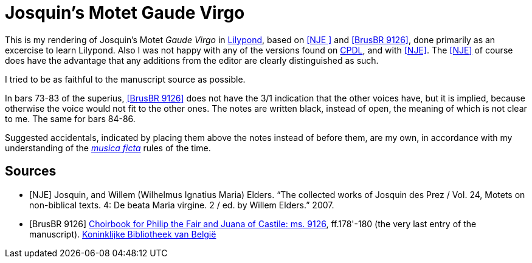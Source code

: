 = Josquin's Motet Gaude Virgo

This is my rendering of Josquin's Motet _Gaude Virgo_ in https://lilypond.org/[Lilypond], based on <<NJE
>> and <<BrusBR9126>>,
done primarily as an excercise to learn Lilypond. Also I was not happy with any of the versions found on link:++https://www.cpdl.org/wiki/index.php/Gaude_Virgo,_Mater_Christi_(Josquin_des_Prez)++[CPDL], and with <<NJE>>. The <<NJE>> of course does have the advantage that any additions from the editor are clearly distinguished as such.

I tried to be as faithful to the manuscript source as possible.

In bars 73-83 of the superius, <<BrusBR9126>> does not have the 3/1 indication that the other voices have, but it is implied, because otherwise the voice would not fit to the other ones. The notes are written black, instead of open, the meaning of which is not clear to me. The same for bars 84-86.

Suggested accidentals, indicated by placing them above the notes instead of before them, are my own, in accordance with my understanding of the https://en.wikipedia.org/wiki/Musica_ficta[_musica ficta_] rules of the time.

[bibliography]
== Sources

* [[[NJE]]] Josquin, and Willem (Wilhelmus Ignatius Maria) Elders. “The collected works of Josquin des Prez / Vol. 24, Motets on non-biblical texts. 4: De beata Maria virgine. 2 / ed. by Willem Elders.” 2007.

* [[[BrusBR9126, BrusBR 9126]]] https://uurl.kbr.be/1821377[Choirbook for Philip the Fair and Juana of Castile: ms. 9126], ff.178'-180 (the very last entry of the manuscript). https://www.kbr.be/en/collections/manuscripts/[Koninklijke Bibliotheek van België]